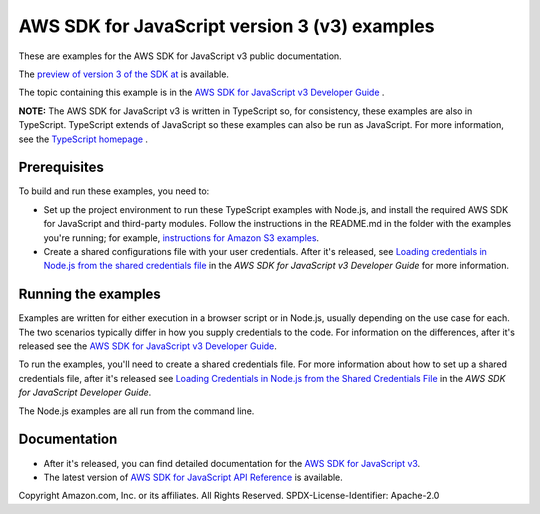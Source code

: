 ###############################
AWS SDK for JavaScript version 3 (v3) examples
###############################

These are examples for the AWS SDK for JavaScript v3 public documentation.

The `preview of version 3 of the SDK at <https://github.com/aws/aws-sdk-js-v3>`_ is available.

The topic containing this example is in the `AWS SDK for JavaScript v3 Developer Guide  <https://docs.aws.amazon.com/sdk-for-javascript/v3/developer-guide/sqs-examples-managing-visibility-timeout.html>`_ .

**NOTE:** The AWS SDK for JavaScript v3 is written in TypeScript so, for consistency, these examples are also in TypeScript. TypeScript extends of JavaScript so these examples can also be run as JavaScript. For more information, see the `TypeScript homepage <https://www.typescriptlang.org/>`_ .

Prerequisites
=============

To build and run these examples, you need to:

- Set up the project environment to run these TypeScript examples with Node.js, and install the required AWS SDK for JavaScript and third-party modules. Follow the instructions in the README.md in the folder with the examples you're running; for example, `instructions for Amazon S3 examples <https://github.com/awsdocs/aws-doc-sdk-examples/blob/master/javascriptv3/example_code/s3/README.md>`_.
- Create a shared configurations file with your user credentials. After it's released, see `Loading credentials in Node.js from the shared credentials file <https://docs.aws.amazon.com/sdk-for-javascript/v3/developer-guide/loading-node-credentials-shared.html>`_ in the *AWS SDK for JavaScript v3 Developer Guide* for more information.

Running the examples
====================

Examples are written for either execution in a browser script or in Node.js, usually depending on the use case for each. The two scenarios typically differ in how you supply credentials to the code. For information on the differences, after it's released see the `AWS SDK for JavaScript v3 Developer Guide <https://docs.aws.amazon.com/sdk-for-javascript/v3/developer-guide/setting-credentials.html>`_.

To run the examples, you'll need to create a shared credentials file. For more information about how to set up a shared credentials file, after it's released
see `Loading Credentials in Node.js from the Shared Credentials File <https://docs.aws.amazon.com/sdk-for-javascript/v3/developer-guide/loading-node-credentials-shared.html>`_
in the *AWS SDK for JavaScript Developer Guide*.

The Node.js examples are all run from the command line.

Documentation
=============

- After it's released, you can find detailed documentation for the `AWS SDK for JavaScript v3 <http://docs.aws.amazon.com/sdk-for-javascript/v3/developer-guide>`_.
- The latest version of `AWS SDK for JavaScript API Reference <http://docs.aws.amazon.com/AWSJavaScriptSDK/latest/index.html>`_ is available.



Copyright Amazon.com, Inc. or its affiliates. All Rights Reserved.
SPDX-License-Identifier: Apache-2.0
